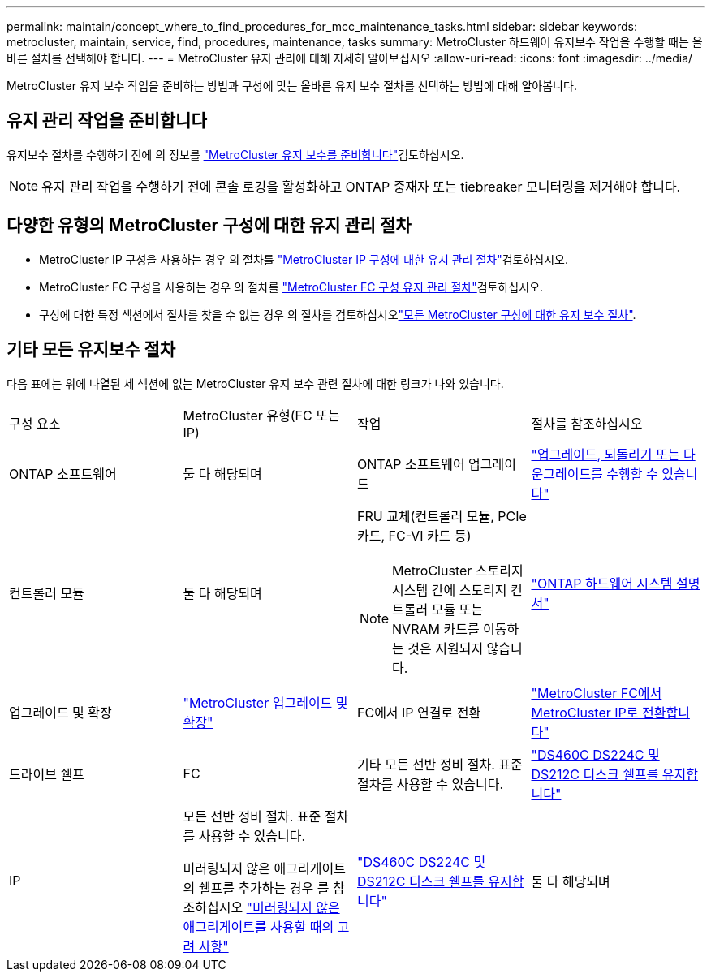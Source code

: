 ---
permalink: maintain/concept_where_to_find_procedures_for_mcc_maintenance_tasks.html 
sidebar: sidebar 
keywords: metrocluster, maintain, service, find, procedures, maintenance, tasks 
summary: MetroCluster 하드웨어 유지보수 작업을 수행할 때는 올바른 절차를 선택해야 합니다. 
---
= MetroCluster 유지 관리에 대해 자세히 알아보십시오
:allow-uri-read: 
:icons: font
:imagesdir: ../media/


[role="lead"]
MetroCluster 유지 보수 작업을 준비하는 방법과 구성에 맞는 올바른 유지 보수 절차를 선택하는 방법에 대해 알아봅니다.



== 유지 관리 작업을 준비합니다

유지보수 절차를 수행하기 전에 의 정보를 link:enable-console-logging-before-maintenance.html["MetroCluster 유지 보수를 준비합니다"]검토하십시오.


NOTE: 유지 관리 작업을 수행하기 전에 콘솔 로깅을 활성화하고 ONTAP 중재자 또는 tiebreaker 모니터링을 제거해야 합니다.



== 다양한 유형의 MetroCluster 구성에 대한 유지 관리 절차

* MetroCluster IP 구성을 사용하는 경우 의 절차를 link:task-modify-ip-netmask-properties.html["MetroCluster IP 구성에 대한 유지 관리 절차"]검토하십시오.
* MetroCluster FC 구성을 사용하는 경우 의 절차를 link:task_modify_switch_or_bridge_ip_address_for_health_monitoring.html["MetroCluster FC 구성 유지 관리 절차"]검토하십시오.
* 구성에 대한 특정 섹션에서 절차를 찾을 수 없는 경우 의 절차를 검토하십시오link:task_replace_a_shelf_nondisruptively_in_a_stretch_mcc_configuration.html["모든 MetroCluster 구성에 대한 유지 보수 절차"].




== 기타 모든 유지보수 절차

다음 표에는 위에 나열된 세 섹션에 없는 MetroCluster 유지 보수 관련 절차에 대한 링크가 나와 있습니다.

|===


| 구성 요소 | MetroCluster 유형(FC 또는 IP) | 작업 | 절차를 참조하십시오 


 a| 
ONTAP 소프트웨어
 a| 
둘 다 해당되며
 a| 
ONTAP 소프트웨어 업그레이드
 a| 
https://docs.netapp.com/us-en/ontap/upgrade/index.html["업그레이드, 되돌리기 또는 다운그레이드를 수행할 수 있습니다"^]



 a| 
컨트롤러 모듈
 a| 
둘 다 해당되며
 a| 
FRU 교체(컨트롤러 모듈, PCIe 카드, FC-VI 카드 등)


NOTE: MetroCluster 스토리지 시스템 간에 스토리지 컨트롤러 모듈 또는 NVRAM 카드를 이동하는 것은 지원되지 않습니다.
 a| 
https://docs.netapp.com/platstor/index.jsp["ONTAP 하드웨어 시스템 설명서"^]



 a| 
업그레이드 및 확장
 a| 
link:../upgrade/concept_choosing_an_upgrade_method_mcc.html["MetroCluster 업그레이드 및 확장"]



 a| 
FC에서 IP 연결로 전환
 a| 
link:../transition/concept_choosing_your_transition_procedure_mcc_transition.html["MetroCluster FC에서 MetroCluster IP로 전환합니다"]



 a| 
드라이브 쉘프
 a| 
FC
 a| 
기타 모든 선반 정비 절차. 표준 절차를 사용할 수 있습니다.
 a| 
https://docs.netapp.com/platstor/topic/com.netapp.doc.hw-ds-sas3-service/home.html["DS460C DS224C 및 DS212C 디스크 쉘프를 유지합니다"^]



 a| 
IP
 a| 
모든 선반 정비 절차. 표준 절차를 사용할 수 있습니다.

미러링되지 않은 애그리게이트의 쉘프를 추가하는 경우 를 참조하십시오 http://docs.netapp.com/ontap-9/topic/com.netapp.doc.dot-mcc-inst-cnfg-ip/GUID-EA385AF8-7786-4C3C-B5AE-1B4CFD3AD2EE.html["미러링되지 않은 애그리게이트를 사용할 때의 고려 사항"^]
 a| 
https://docs.netapp.com/platstor/topic/com.netapp.doc.hw-ds-sas3-service/home.html["DS460C DS224C 및 DS212C 디스크 쉘프를 유지합니다"^]



 a| 
둘 다 해당되며
 a| 
IOM6 쉘프 스택에 IOM12 쉘프를 핫 추가합니다
 a| 
https://docs.netapp.com/platstor/topic/com.netapp.doc.hw-ds-mix-hotadd/home.html["IOM6 모듈을 사용해 쉘프 스택에 IOM12 모듈을 장착한 상태로 쉘프 추가"^]

|===